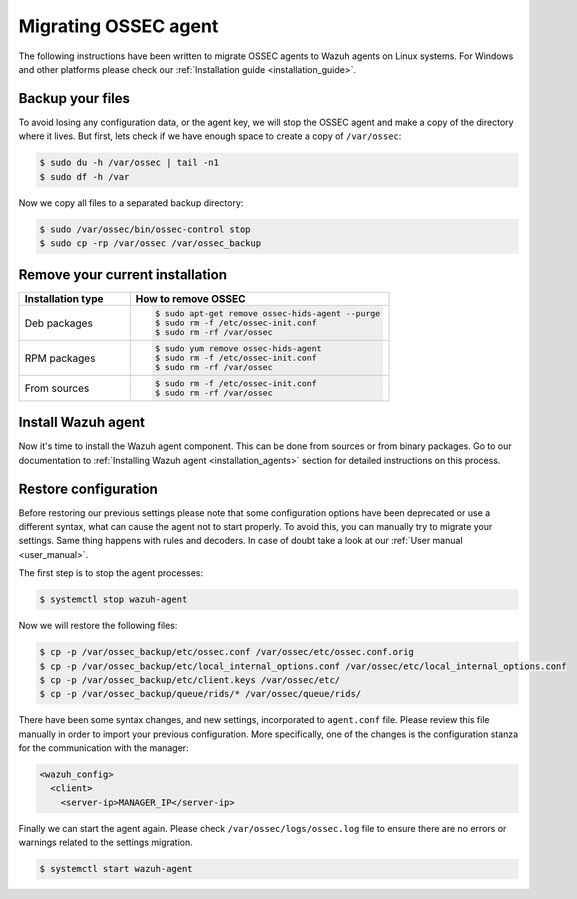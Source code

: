.. Copyright (C) 2020 Wazuh, Inc.

.. _ossec_agent:

Migrating OSSEC agent
=====================

The following instructions have been written to migrate OSSEC agents to Wazuh agents on Linux systems. For Windows and other platforms please check our :ref:`Installation guide <installation_guide>`.

Backup your files
-----------------

To avoid losing any configuration data, or the agent key, we will stop the OSSEC agent and make a copy of the directory where it lives. But first, lets check if we have enough space to create a copy of ``/var/ossec``:

.. code-block:: bash

   $ sudo du -h /var/ossec | tail -n1
   $ sudo df -h /var

Now we copy all files to a separated backup directory:

.. code-block:: bash

   $ sudo /var/ossec/bin/ossec-control stop
   $ sudo cp -rp /var/ossec /var/ossec_backup

Remove your current installation
--------------------------------

.. list-table::
   :widths: 30 70
   :header-rows: 1

   * - Installation type
     - How to remove OSSEC

   * - Deb packages
     - .. code-block:: bash

          $ sudo apt-get remove ossec-hids-agent --purge
          $ sudo rm -f /etc/ossec-init.conf
          $ sudo rm -rf /var/ossec

   * - RPM packages
     - .. code-block:: bash

          $ sudo yum remove ossec-hids-agent
          $ sudo rm -f /etc/ossec-init.conf
          $ sudo rm -rf /var/ossec

   * - From sources
     - .. code-block:: bash

          $ sudo rm -f /etc/ossec-init.conf
          $ sudo rm -rf /var/ossec

Install Wazuh agent
-------------------

Now it's time to install the Wazuh agent component. This can be done from sources or from binary packages. Go to our documentation to :ref:`Installing Wazuh agent <installation_agents>` section for detailed instructions on this process.

Restore configuration
---------------------

Before restoring our previous settings please note that some configuration options have been deprecated or use a different syntax, what can cause the agent not to start properly. To avoid this, you can manually try to migrate your settings. Same thing happens with rules and decoders. In case of doubt take a look at our :ref:`User manual <user_manual>`.

The first step is to stop the agent processes:

.. code-block:: bash

   $ systemctl stop wazuh-agent

Now we will restore the following files:

.. code-block:: bash

   $ cp -p /var/ossec_backup/etc/ossec.conf /var/ossec/etc/ossec.conf.orig
   $ cp -p /var/ossec_backup/etc/local_internal_options.conf /var/ossec/etc/local_internal_options.conf
   $ cp -p /var/ossec_backup/etc/client.keys /var/ossec/etc/
   $ cp -p /var/ossec_backup/queue/rids/* /var/ossec/queue/rids/

There have been some syntax changes, and new settings, incorporated to ``agent.conf`` file. Please review this file manually in order to import your previous configuration. More specifically, one of the changes is the configuration stanza for the communication with the manager:

.. code-block:: xml

   <wazuh_config>
     <client>
       <server-ip>MANAGER_IP</server-ip>

Finally we can start the agent again. Please check ``/var/ossec/logs/ossec.log`` file to ensure there are no errors or warnings related to the settings migration.

.. code-block:: bash

   $ systemctl start wazuh-agent
